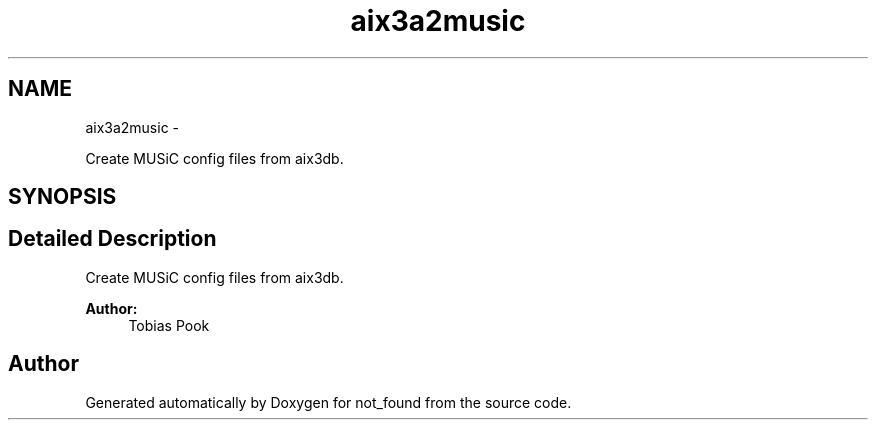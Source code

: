.TH "aix3a2music" 3 "Thu Nov 5 2015" "not_found" \" -*- nroff -*-
.ad l
.nh
.SH NAME
aix3a2music \- 
.PP
Create MUSiC config files from aix3db\&.  

.SH SYNOPSIS
.br
.PP
.SH "Detailed Description"
.PP 
Create MUSiC config files from aix3db\&. 


.PP
\fBAuthor:\fP
.RS 4
Tobias Pook 
.RE
.PP

.SH "Author"
.PP 
Generated automatically by Doxygen for not_found from the source code\&.

